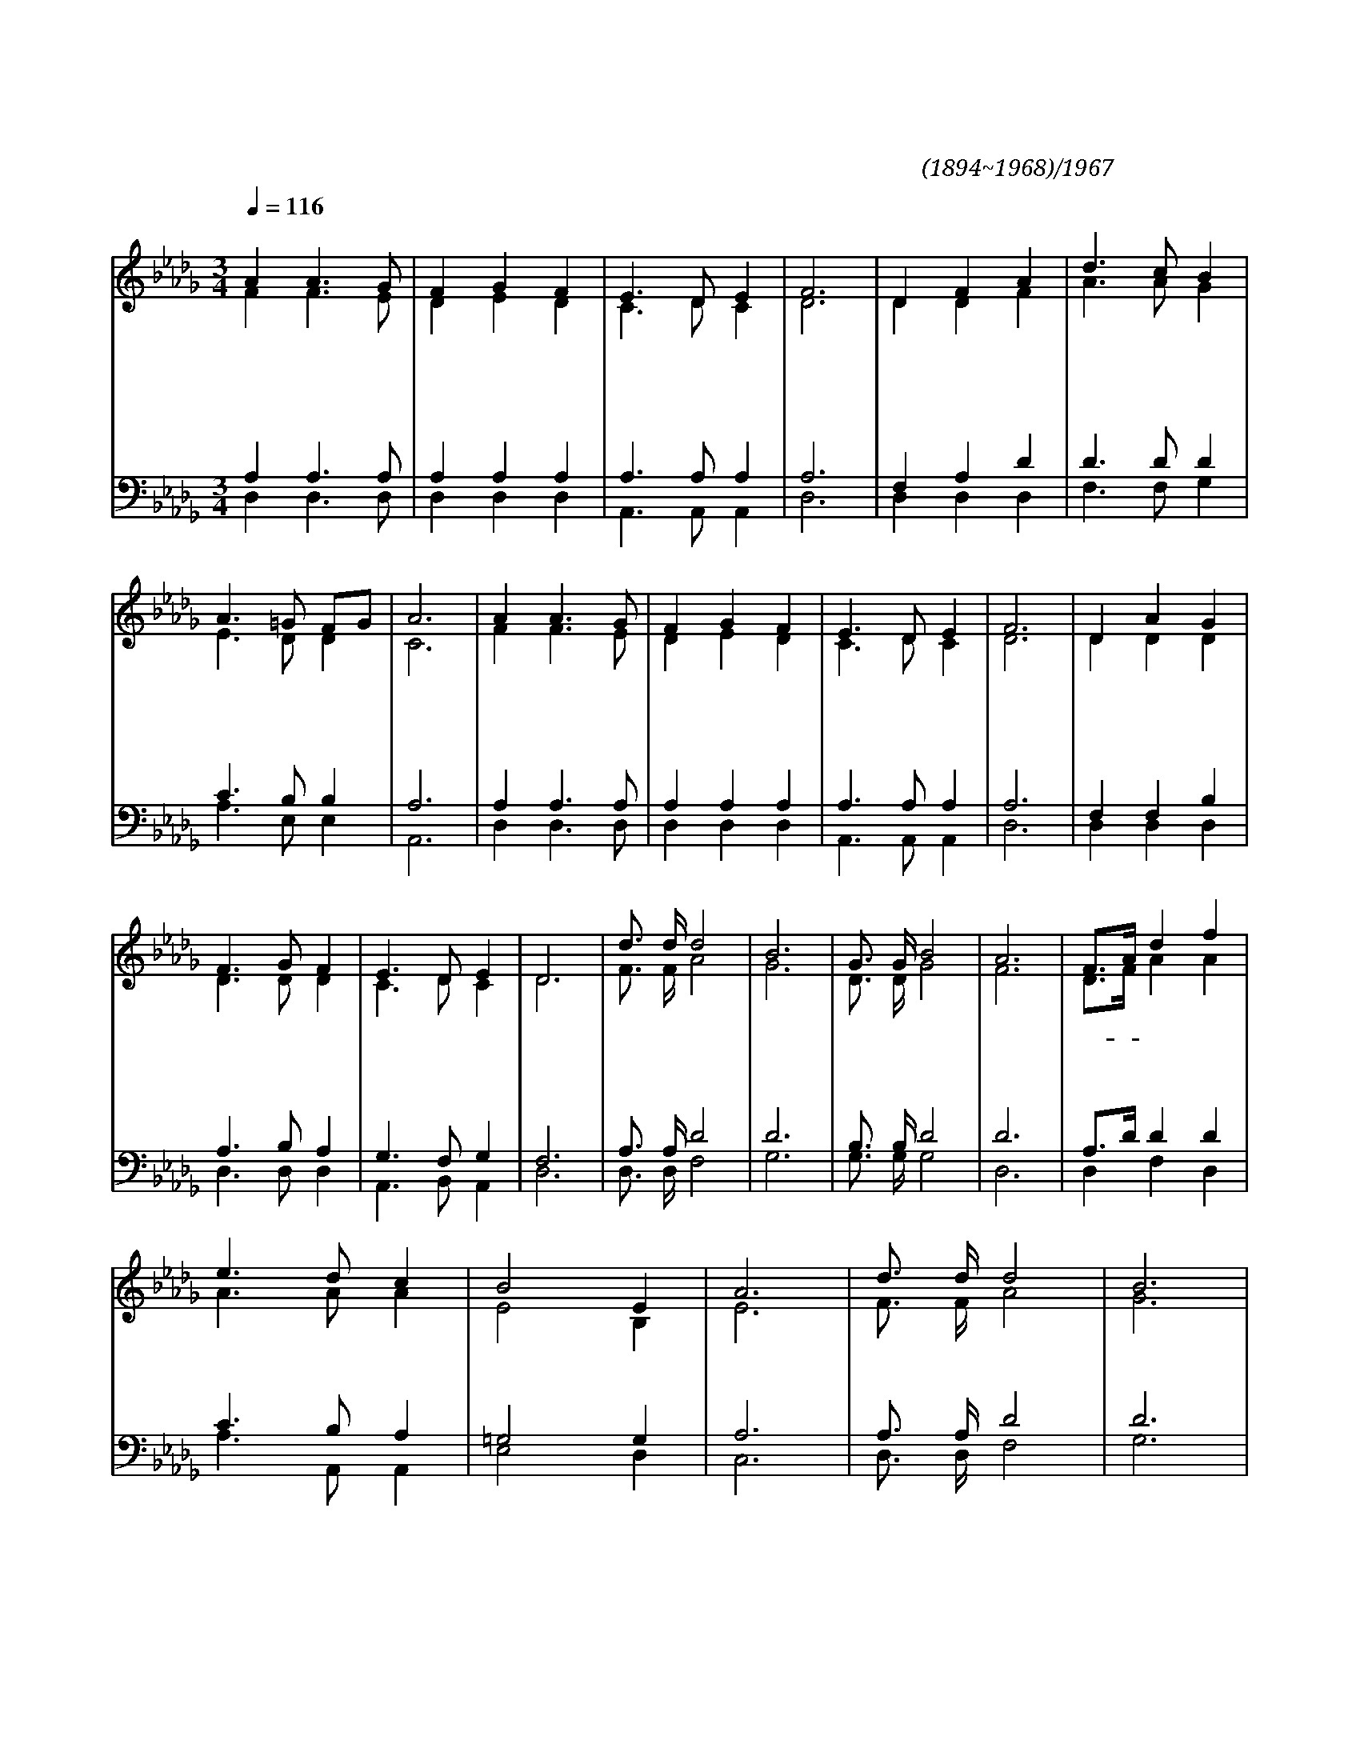 X:559
T:사철에 봄바람 불어 잇고
C:전영택(1894~1968)/구두희1967
%%score (1|2)(3|4)
L:1/8
Q:1/4=116
M:3/4
I:linebreak $
K:Db
V:1 treble
V:2 treble
V:3 bass
V:4 bass
V:1
 "^보통으로"A2 A3 G | F2 G2 F2 | E3 D E2 | F6 | D2 F2 A2 | d3 c B2 | A3 =G FG | A6 | A2 A3 G | F2 G2 F2 | %10
w: 사 철 에|봄 바 람|불 어 잇|고|하 나 님|아 버 지|모 셨 으 *|니|믿 음 의|반 석 도|
w: 어 버 이|우 리 를|고 이 시|고|동 기 들|사 랑 에|뭉 쳐 있 *|고|기 쁨 과|설 움 도|
w: 아 침 과|저 녘 에|수 고 하|여|다 같 이|일 하 는|온 식 구 *|가|한 상 에|둘 러 서|
 E3 D E2 | F6 | D2 A2 G2 | F3 G F2 | E3 D E2 | D6 | "^후렴"d3/2 d/ d4 | B6 | G3/2 G/ B4 | A6 | F3/2A/ d2 f2 | %21
w: 든 든 하|다|우 리 집|즐 거 운|동 산 이|라|고 마 와|라|임 마 누|엘|예- * 수 만|
w: 같 이 하|니|한 간 의|초 가 도|천 국 이|라||||||
w: 먹 고 마|셔|여 기 가|우 리 의|낙 원 이|라||||||
 e3 d c2 | B4 E2 | A6 | d3/2 d/ d4 | B6 | G3/2 B/ A4 | F6 | D3/2E/ F2 A2 | G3 F E2 | F3 G FE | D6 :| %32
w: 섬 기 는|우 리|집|고 마 와|라|임 마 누|엘|복- * 되 고|즐 거 운|하 루 하- *|루|
V:2
 F2 F3 E | D2 E2 D2 | C3 D C2 | D6 | D2 D2 F2 | A3 A G2 | E3 D D2 | C6 | F2 F3 E | D2 E2 D2 | %10
 C3 D C2 | D6 | D2 D2 D2 | D3 D D2 | C3 D C2 | D6 | F3/2 F/ A4 | G6 | D3/2 D/ G4 | F6 | D3/2F/ A2 A2 | %21
 A3 A A2 | E4 B,2 | E6 | F3/2 F/ A4 | G6 | D3/2 G/ F4 | D6 | D3/2C/ D2 D2 | E3 D C2 | D3 D DC | D6 :|
V:3
 A,2 A,3 A, | A,2 A,2 A,2 | A,3 A, A,2 | A,6 | F,2 A,2 D2 | D3 D D2 | C3 B, B,2 | A,6 | %8
 A,2 A,3 A, | A,2 A,2 A,2 | A,3 A, A,2 | A,6 | F,2 F,2 B,2 | A,3 B, A,2 | G,3 F, G,2 | F,6 | %16
 A,3/2 A,/ D4 | D6 | B,3/2 B,/ D4 | D6 | A,3/2D/ D2 D2 | C3 B, A,2 | =G,4 G,2 | A,6 | A,3/2 A,/ D4 | %25
 D6 | B,3/2 D/ D4 | A,6 | A,2 A,2 A,2 | A,3 A, A,2 | A,3 B, A,G, | F,6 :|
V:4
 D,2 D,3 D, | D,2 D,2 D,2 | A,,3 A,, A,,2 | D,6 | D,2 D,2 D,2 | F,3 F, G,2 | A,3 E, E,2 | A,,6 | %8
 D,2 D,3 D, | D,2 D,2 D,2 | A,,3 A,, A,,2 | D,6 | D,2 D,2 D,2 | D,3 D, D,2 | A,,3 B,, A,,2 | D,6 | %16
 D,3/2 D,/ F,4 | G,6 | G,3/2 G,/ G,4 | D,6 | D,2 F,2 D,2 | A,3 A,, A,,2 | E,4 D,2 | C,6 | %24
 D,3/2 D,/ F,4 | G,6 | G,3/2 G,/ D,4 | D,6 | F,3/2E,/ D,2 F,2 | A,3 A, A,2 | A,,3 A,, A,,2 | D,6 :|